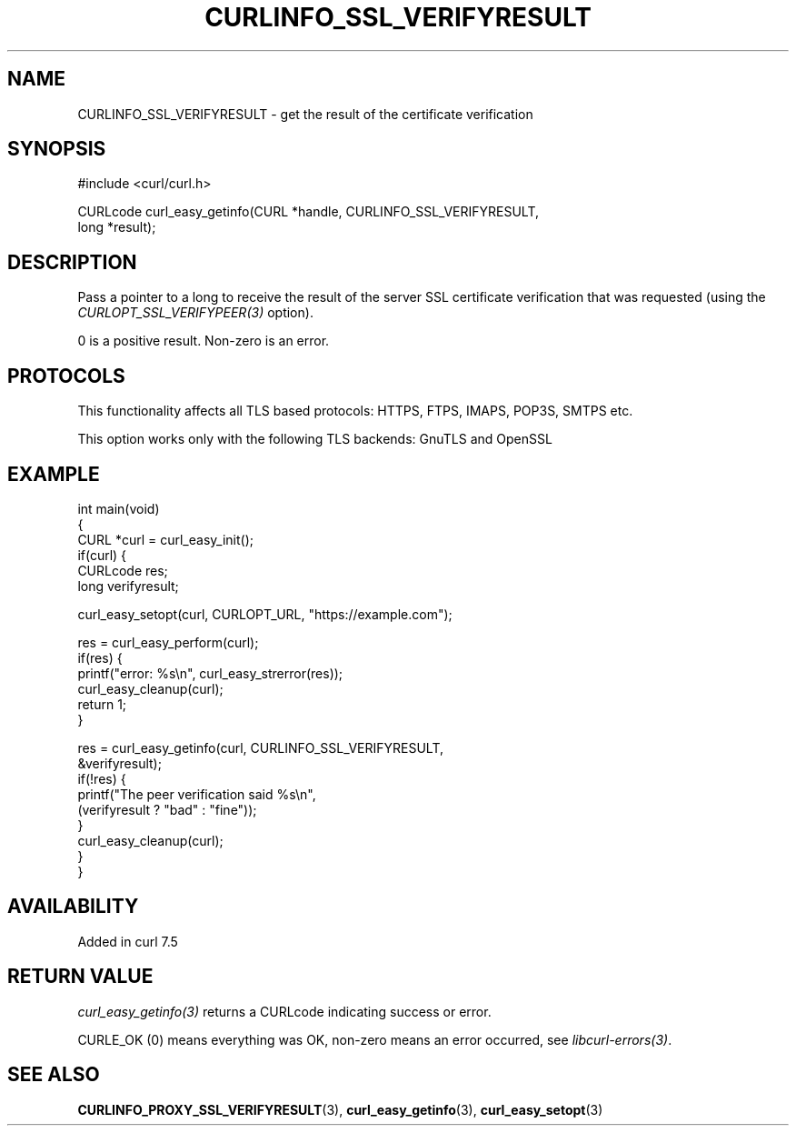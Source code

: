 .\" generated by cd2nroff 0.1 from CURLINFO_SSL_VERIFYRESULT.md
.TH CURLINFO_SSL_VERIFYRESULT 3 "2025-06-17" libcurl
.SH NAME
CURLINFO_SSL_VERIFYRESULT \- get the result of the certificate verification
.SH SYNOPSIS
.nf
#include <curl/curl.h>

CURLcode curl_easy_getinfo(CURL *handle, CURLINFO_SSL_VERIFYRESULT,
                           long *result);
.fi
.SH DESCRIPTION
Pass a pointer to a long to receive the result of the server SSL certificate
verification that was requested (using the \fICURLOPT_SSL_VERIFYPEER(3)\fP
option).

0 is a positive result. Non\-zero is an error.
.SH PROTOCOLS
This functionality affects all TLS based protocols: HTTPS, FTPS, IMAPS, POP3S, SMTPS etc.

This option works only with the following TLS backends:
GnuTLS and OpenSSL
.SH EXAMPLE
.nf
int main(void)
{
  CURL *curl = curl_easy_init();
  if(curl) {
    CURLcode res;
    long verifyresult;

    curl_easy_setopt(curl, CURLOPT_URL, "https://example.com");

    res = curl_easy_perform(curl);
    if(res) {
      printf("error: %s\\n", curl_easy_strerror(res));
      curl_easy_cleanup(curl);
      return 1;
    }

    res = curl_easy_getinfo(curl, CURLINFO_SSL_VERIFYRESULT,
                            &verifyresult);
    if(!res) {
      printf("The peer verification said %s\\n",
             (verifyresult ? "bad" : "fine"));
    }
    curl_easy_cleanup(curl);
  }
}
.fi
.SH AVAILABILITY
Added in curl 7.5
.SH RETURN VALUE
\fIcurl_easy_getinfo(3)\fP returns a CURLcode indicating success or error.

CURLE_OK (0) means everything was OK, non\-zero means an error occurred, see
\fIlibcurl\-errors(3)\fP.
.SH SEE ALSO
.BR CURLINFO_PROXY_SSL_VERIFYRESULT (3),
.BR curl_easy_getinfo (3),
.BR curl_easy_setopt (3)
